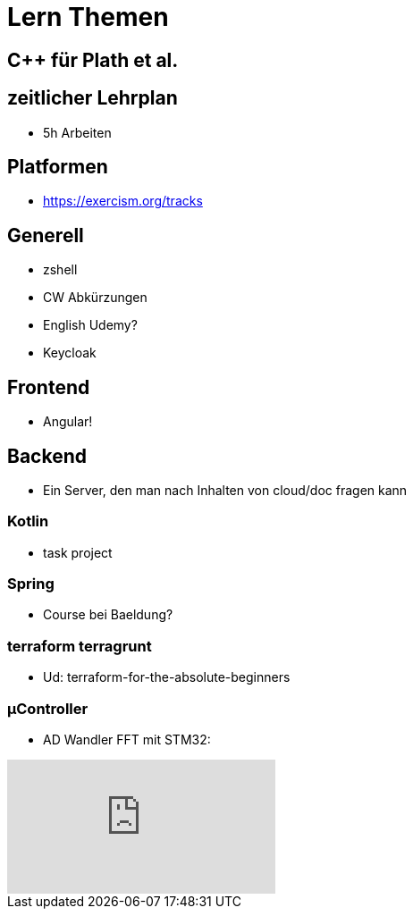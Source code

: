 = Lern Themen


== C++ für Plath et al.

== zeitlicher Lehrplan
* 5h Arbeiten




== Platformen
* https://exercism.org/tracks

== Generell
* zshell
* CW Abkürzungen
* English Udemy?
* Keycloak

== Frontend
* Angular!

== Backend
* Ein Server, den man nach Inhalten von cloud/doc fragen kann

===  Kotlin
* task project

=== Spring
* Course bei Baeldung?

=== terraform terragrunt
* Ud: terraform-for-the-absolute-beginners

=== µController
* AD Wandler FFT mit STM32:

video::3WF4CGKoMas[youtube]

